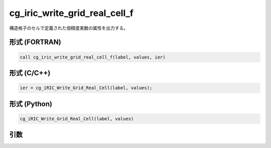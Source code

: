 cg_iric_write_grid_real_cell_f
==============================

構造格子のセルで定義された倍精度実数の属性を出力する。

形式 (FORTRAN)
---------------
.. code-block:: fortran

   call cg_iric_write_grid_real_cell_f(label, values, ier)

形式 (C/C++)
---------------
.. code-block:: c

   ier = cg_iRIC_Write_Grid_Real_Cell(label, values);

形式 (Python)
---------------
.. code-block:: python

   cg_iRIC_Write_Grid_Real_Cell(label, values)

引数
----

.. csv-table:: cg_iric_write_grid_real_cell_f の引数
   :file: cg_iric_write_grid_real_cell_f_args.csv
   :header-rows: 1

